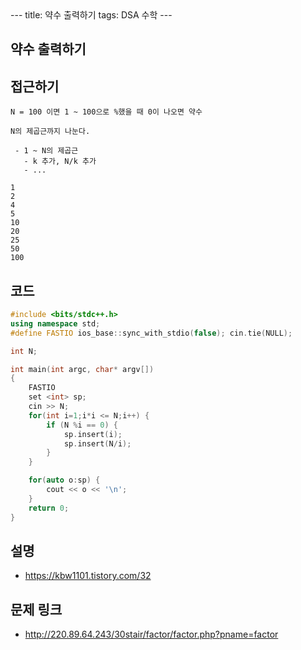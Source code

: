 #+HTML: ---
#+HTML: title: 약수 출력하기
#+HTML: tags: DSA 수학
#+HTML: ---
#+OPTIONS: ^:nil

** 약수 출력하기

** 접근하기
#+BEGIN_EXAMPLE
N = 100 이면 1 ~ 100으로 %했을 때 0이 나오면 약수

N의 제곱근까지 나눈다.

 - 1 ~ N의 제곱근
   - k 추가, N/k 추가
   - ...

1
2
4
5
10
20
25
50
100
#+END_EXAMPLE

** 코드
#+BEGIN_SRC cpp
#include <bits/stdc++.h>
using namespace std;
#define FASTIO ios_base::sync_with_stdio(false); cin.tie(NULL);

int N;

int main(int argc, char* argv[])
{
    FASTIO
    set <int> sp;
    cin >> N;
    for(int i=1;i*i <= N;i++) {
        if (N %i == 0) {
            sp.insert(i);
            sp.insert(N/i);
        }
    }

    for(auto o:sp) {
        cout << o << '\n';
    }
    return 0;
}
#+END_SRC

** 설명
- https://kbw1101.tistory.com/32

** 문제 링크
- http://220.89.64.243/30stair/factor/factor.php?pname=factor
